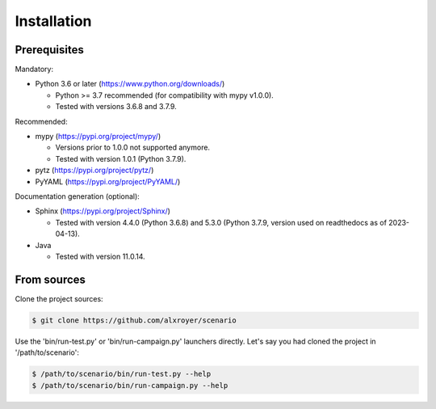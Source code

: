 .. Copyright 2020-2023 Alexis Royer <https://github.com/alxroyer/scenario>
..
.. Licensed under the Apache License, Version 2.0 (the "License");
.. you may not use this file except in compliance with the License.
.. You may obtain a copy of the License at
..
..     http://www.apache.org/licenses/LICENSE-2.0
..
.. Unless required by applicable law or agreed to in writing, software
.. distributed under the License is distributed on an "AS IS" BASIS,
.. WITHOUT WARRANTIES OR CONDITIONS OF ANY KIND, either express or implied.
.. See the License for the specific language governing permissions and
.. limitations under the License.


.. _install:

Installation
============

Prerequisites
-------------

Mandatory:

- Python 3.6 or later (https://www.python.org/downloads/)

  - Python >= 3.7 recommended (for compatibility with mypy v1.0.0).
  - Tested with versions 3.6.8 and 3.7.9.

Recommended:

- mypy (https://pypi.org/project/mypy/)

  - Versions prior to 1.0.0 not supported anymore.
  - Tested with version 1.0.1 (Python 3.7.9).

- pytz (https://pypi.org/project/pytz/)

- PyYAML (https://pypi.org/project/PyYAML/)

Documentation generation (optional):

- Sphinx (https://pypi.org/project/Sphinx/)

  - Tested with version 4.4.0 (Python 3.6.8) and 5.3.0 (Python 3.7.9, version used on readthedocs as of 2023-04-13).

- Java

  - Tested with version 11.0.14.


From sources
------------

Clone the project sources:

.. code-block:: bash

    $ git clone https://github.com/alxroyer/scenario

Use the 'bin/run-test.py' or 'bin/run-campaign.py' launchers directly.
Let's say you had cloned the project in '/path/to/scenario':

.. code-block:: bash

    $ /path/to/scenario/bin/run-test.py --help
    $ /path/to/scenario/bin/run-campaign.py --help
